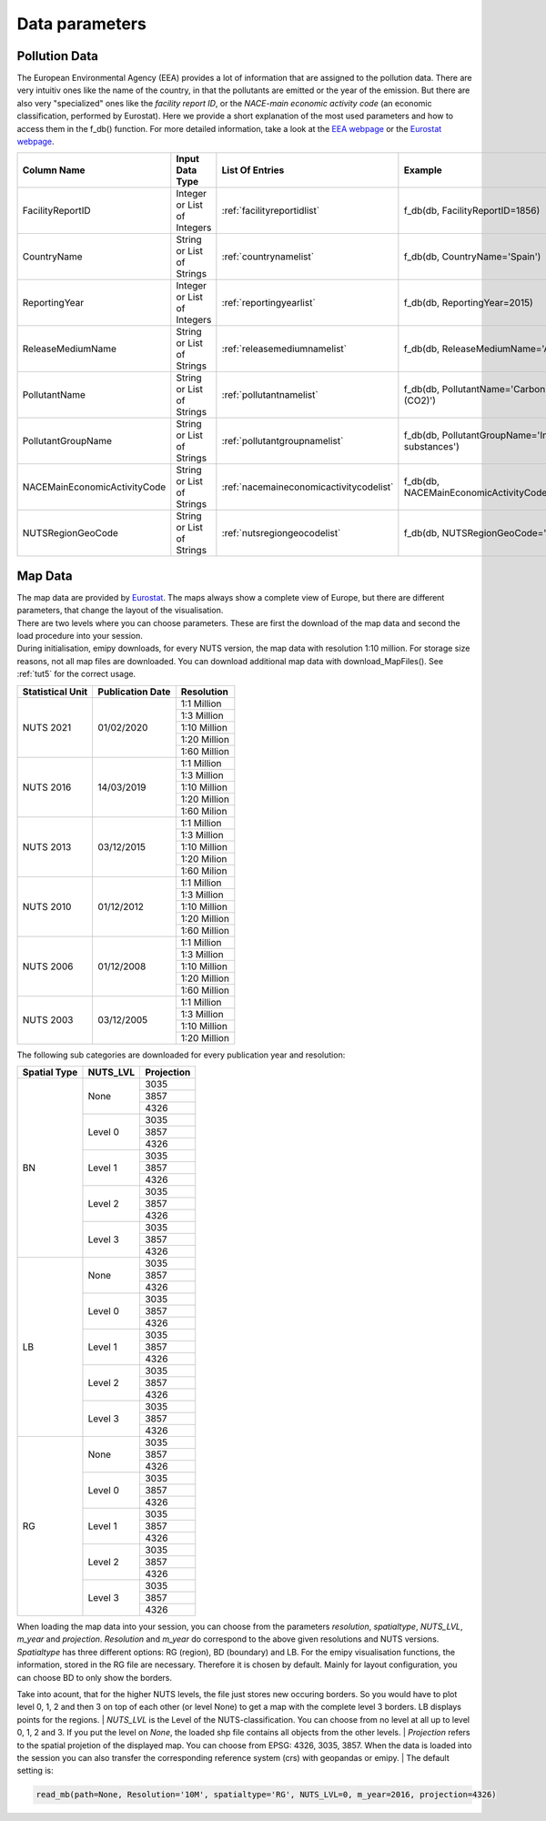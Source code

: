 ---------------
Data parameters
---------------

Pollution Data
--------------

The European Environmental Agency (EEA) provides a lot of information that are assigned to the pollution data. There are very intuitiv ones like the name of the country, in that the pollutants are emitted or the year of the emission. 
But there are also very "specialized" ones like the *facility report ID*, or the *NACE-main economic activity code* (an economic classification, performed by Eurostat). Here we provide a short explanation of the most used parameters and how to access them in the f_db() function.
For more detailed information, take a look at the `EEA webpage <https://www.eea.europa.eu/>`_ or the `Eurostat webpage <https://ec.europa.eu/eurostat/de/home>`_.


.. csv-table::
	:header: "Column Name", "Input Data Type", "List Of Entries", "Example"
	:widths: 10, 10, 10, 10
	
	"FacilityReportID", "Integer or List of Integers", ":ref:`facilityreportidlist`", "f_db(db, FacilityReportID=1856)"
	"CountryName", "String or List of Strings", ":ref:`countrynamelist`", "f_db(db, CountryName='Spain')"
	"ReportingYear", "Integer or List of Integers", ":ref:`reportingyearlist`", "f_db(db, ReportingYear=2015)"
	"ReleaseMediumName", "String or List of Strings", ":ref:`releasemediumnamelist`", "f_db(db, ReleaseMediumName='Air')"
	"PollutantName", "String or List of Strings", ":ref:`pollutantnamelist`", "f_db(db, PollutantName='Carbon dioxide (CO2)')"
	"PollutantGroupName", "String or List of Strings", ":ref:`pollutantgroupnamelist`", "f_db(db, PollutantGroupName='Inorganic substances')"
	"NACEMainEconomicActivityCode", "String or List of Strings", ":ref:`nacemaineconomicactivitycodelist`", "f_db(db, NACEMainEconomicActivityCode='25.91')"
	"NUTSRegionGeoCode", "String or List of Strings", ":ref:`nutsregiongeocodelist`", "f_db(db, NUTSRegionGeoCode='AT11')"


Map Data
--------

| The map data are provided by `Eurostat <https://ec.europa.eu/eurostat/de/web/gisco/geodata/reference-data/administrative-units-statistical-units/nuts#nuts21>`_. The maps always show a complete view of Europe, but there are different parameters, that change the layout of the visualisation.
| There are two levels where you can choose parameters. These are first the download of the map data and second the load procedure into your session.
| During initialisation, emipy downloads, for every NUTS version, the map data with resolution 1:10 million. For storage size reasons, not all map files are downloaded. You can download additional map data with download_MapFiles(). See :ref:`tut5` for the correct usage.

+------------------------+------------------+-------------+
| Statistical Unit       | Publication Date | Resolution  |
+========================+==================+=============+
| NUTS 2021              | 01/02/2020       | 1:1 Million |
|                        |                  +-------------+
|                        |                  | 1:3 Million |
|                        |                  +-------------+
|                        |                  | 1:10 Million|
|                        |                  +-------------+
|                        |                  | 1:20 Million|
|                        |                  +-------------+
|                        |                  | 1:60 Million|
+------------------------+------------------+-------------+
| NUTS 2016              | 14/03/2019       | 1:1 Million |
|                        |                  +-------------+
|                        |                  | 1:3 Million |
|                        |                  +-------------+
|                        |                  | 1:10 Million|
|                        |                  +-------------+
|                        |                  | 1:20 Million|
|                        |                  +-------------+
|                        |                  | 1:60 Milion |
+------------------------+------------------+-------------+
| NUTS 2013              | 03/12/2015       | 1:1 Million |
|                        |                  +-------------+
|                        |                  | 1:3 Million |
|                        |                  +-------------+
|                        |                  | 1:10 Million|
|                        |                  +-------------+
|                        |                  | 1:20 Milion |
|                        |                  +-------------+
|                        |                  | 1:60 Milion |
+------------------------+------------------+-------------+
| NUTS 2010              | 01/12/2012       | 1:1 Million |
|                        |                  +-------------+
|                        |                  | 1:3 Million |
|                        |                  +-------------+
|                        |                  | 1:10 Million|
|                        |                  +-------------+
|                        |                  | 1:20 Million|
|                        |                  +-------------+
|                        |                  | 1:60 Million|
+------------------------+------------------+-------------+
| NUTS 2006              | 01/12/2008       | 1:1 Million |
|                        |                  +-------------+
|                        |                  | 1:3 Million |
|                        |                  +-------------+
|                        |                  | 1:10 Million|
|                        |                  +-------------+
|                        |                  | 1:20 Million|
|                        |                  +-------------+
|                        |                  | 1:60 Million|
+------------------------+------------------+-------------+
| NUTS 2003              | 03/12/2005       | 1:1 Million |
|                        |                  +-------------+
|                        |                  | 1:3 Million |
|                        |                  +-------------+
|                        |                  | 1:10 Million|
|                        |                  +-------------+
|                        |                  | 1:20 Million|
+------------------------+------------------+-------------+

| The following sub categories are downloaded for every publication year and resolution:

+------------------------+------------------+-------------+
| Spatial Type           | NUTS_LVL         | Projection  |
+========================+==================+=============+
| BN                     | None             | 3035        |
|                        |                  +-------------+
|                        |                  | 3857        |
|                        |                  +-------------+
|                        |                  | 4326        |
|                        +------------------+-------------+
|                        | Level 0          | 3035        |
|                        |                  +-------------+
|                        |                  | 3857        |
|                        |                  +-------------+
|                        |                  | 4326        |
|                        +------------------+-------------+
|                        | Level 1          | 3035        |
|                        |                  +-------------+
|                        |                  | 3857        |
|                        |                  +-------------+
|                        |                  | 4326        |
|                        +------------------+-------------+
|                        | Level 2          | 3035        |
|                        |                  +-------------+
|                        |                  | 3857        |
|                        |                  +-------------+
|                        |                  | 4326        |
|                        +------------------+-------------+
|                        | Level 3          | 3035        |
|                        |                  +-------------+
|                        |                  | 3857        |
|                        |                  +-------------+
|                        |                  | 4326        |
+------------------------+------------------+-------------+
| LB                     | None             | 3035        |
|                        |                  +-------------+
|                        |                  | 3857        |
|                        |                  +-------------+
|                        |                  | 4326        |
|                        +------------------+-------------+
|                        | Level 0          | 3035        |
|                        |                  +-------------+
|                        |                  | 3857        |
|                        |                  +-------------+
|                        |                  | 4326        |
|                        +------------------+-------------+
|                        | Level 1          | 3035        |
|                        |                  +-------------+
|                        |                  | 3857        |
|                        |                  +-------------+
|                        |                  | 4326        |
|                        +------------------+-------------+
|                        | Level 2          | 3035        |
|                        |                  +-------------+
|                        |                  | 3857        |
|                        |                  +-------------+
|                        |                  | 4326        |
|                        +------------------+-------------+
|                        | Level 3          | 3035        |
|                        |                  +-------------+
|                        |                  | 3857        |
|                        |                  +-------------+
|                        |                  | 4326        |
+------------------------+------------------+-------------+
| RG                     | None             | 3035        |
|                        |                  +-------------+
|                        |                  | 3857        |
|                        |                  +-------------+
|                        |                  | 4326        |
|                        +------------------+-------------+
|                        | Level 0          | 3035        |
|                        |                  +-------------+
|                        |                  | 3857        |
|                        |                  +-------------+
|                        |                  | 4326        |
|                        +------------------+-------------+
|                        | Level 1          | 3035        |
|                        |                  +-------------+
|                        |                  | 3857        |
|                        |                  +-------------+
|                        |                  | 4326        |
|                        +------------------+-------------+
|                        | Level 2          | 3035        |
|                        |                  +-------------+
|                        |                  | 3857        |
|                        |                  +-------------+
|                        |                  | 4326        |
|                        +------------------+-------------+
|                        | Level 3          | 3035        |
|                        |                  +-------------+
|                        |                  | 3857        |
|                        |                  +-------------+
|                        |                  | 4326        |
+------------------------+------------------+-------------+

| When loading the map data into your session, you can choose from the parameters *resolution*, *spatialtype*, *NUTS_LVL*, *m_year* and *projection*. *Resolution* and *m_year* do correspond to the above given resolutions and NUTS versions. 
| *Spatialtype* has three different options: RG (region), BD (boundary) and LB. For the emipy visualisation functions, the information, stored in the RG file are necessary. Therefore it is chosen by default. Mainly for layout configuration, you can choose BD to only show the borders.
Take into acount, that for the higher NUTS levels, the file just stores new occuring borders. So you would have to plot level 0, 1, 2 and then 3 on top of each other (or level None) to get a map with the complete level 3 borders. LB displays points for the regions.
| *NUTS_LVL* is the Level of the NUTS-classification. You can choose from no level at all up to level 0, 1, 2 and 3. If you put the level on *None*, the loaded shp file contains all objects from the other levels.
| *Projection* refers to the spatial projetion of the displayed map. You can choose from EPSG: 4326, 3035, 3857. When the data is loaded into the session you can also transfer the corresponding reference system (crs) with geopandas or emipy.
| The default setting is:

.. code-block:: python

	read_mb(path=None, Resolution='10M', spatialtype='RG', NUTS_LVL=0, m_year=2016, projection=4326)

